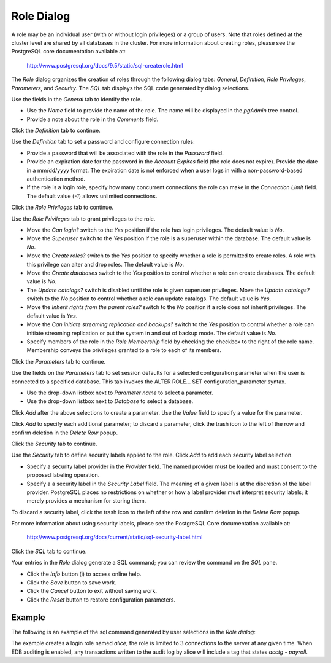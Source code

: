 ***********
Role Dialog
***********

A role may be an individual user (with or without login privileges) or a group of users. Note that roles defined at the cluster level are shared by all databases in the cluster. For more information about creating roles, please see the PostgreSQL core documentation available at:
 
   http://www.postgresql.org/docs/9.5/static/sql-createrole.html

The *Role* dialog organizes the creation of roles through the following dialog tabs: *General*, *Definition*, *Role Privileges*, *Parameters*, and *Security*. The *SQL* tab displays the SQL code generated by dialog selections.

.. image:: images/role_general.png

Use the fields in the *General* tab to identify the role.

* Use the *Name* field to provide the name of the role. The name will be displayed in the *pgAdmin* tree control. 
* Provide a note about the role in the *Comments* field. 

Click the *Definition* tab to continue.

.. image:: images/role_definition.png

Use the *Definition* tab to set a password and configure connection rules:

* Provide a password that will be associated with the role in the *Password* field. 
* Provide an expiration date for the password in the *Account Expires* field (the role does not expire).  Provide the date in a mm/dd/yyyy format. The expiration date is not enforced when a user logs in with a non-password-based authentication method.
* If the role is a login role, specify how many concurrent connections the role can make in the *Connection Limit* field. The default value (*-1*) allows unlimited connections.

Click the *Role Privileges* tab to continue.

.. image:: images/role_privileges.png

Use the *Role Privileges* tab to grant privileges to the role.

* Move the *Can login?* switch to the *Yes* position if the role has login privileges. The default value is *No*.  
* Move the *Superuser* switch to the *Yes* position if the role is a superuser within the database. The default value is *No*.
* Move the *Create roles?* switch to the *Yes* position to specify whether a role is permitted to create roles. A role with this privilege can alter and drop roles. The default value is *No*.
* Move the *Create databases* switch to the *Yes* position to control whether a role can create databases. The default value is *No*.
* The *Update catalogs?* switch is disabled until the role is given superuser privileges. Move the *Update catalogs?* switch to the *No* position to control whether a role can update catalogs. The default value is *Yes*.
* Move the *Inherit rights from the parent roles?* switch to the *No* position if a role does not inherit privileges. The default value is *Yes*.
* Move the *Can initiate streaming replication and backups?* switch to the *Yes* position to control whether a role can initiate streaming replication or put the system in and out of backup mode. The default value is *No*.
* Specify members of the role in the *Role Membership* field by checking the checkbox to the right of the role name. Membership conveys the privileges granted to a role to each of its members. 

Click the *Parameters* tab to continue.

.. image:: images/role_parameters.png

Use the fields on the *Parameters* tab to set session defaults for a selected configuration parameter when the user is connected to a specified database. This tab invokes the ALTER ROLE... SET configuration_parameter syntax.

* Use the drop-down listbox next to *Parameter name* to select a parameter.
* Use the drop-down listbox next to *Database* to select a database.

Click *Add* after the above selections to create a parameter. Use the *Value* field to specify a value for the parameter.

Click *Add* to specify each additional parameter; to discard a parameter, click the trash icon to the left of the row and confirm deletion in the *Delete Row* popup.

Click the *Security* tab to continue. 

.. image:: images/role_security.png

Use the *Security* tab to define security labels applied to the role. Click *Add* to add each security label selection. 

* Specify a security label provider in the *Provider* field. The named provider must be loaded and must consent to the proposed labeling operation.
* Specify a a security label in the *Security Label* field. The meaning of a given label is at the discretion of the label provider. PostgreSQL places no restrictions on whether or how a label provider must interpret security labels; it merely provides a mechanism for storing them. 

To discard a security label, click the trash icon to the left of the row and confirm deletion in the *Delete Row* popup.

For more information about using security labels, please see the PostgreSQL Core documentation available at:

   http://www.postgresql.org/docs/current/static/sql-security-label.html

Click the *SQL* tab to continue.

.. image:: images/role_sql.png

Your entries in the *Role* dialog generate a SQL command; you can review the command on the *SQL* pane.
 
* Click the *Info* button (i) to access online help. 
* Click the *Save* button to save work.
* Click the *Cancel* button to exit without saving work.
* Click the *Reset* button to restore configuration parameters.

Example
=======

The following is an example of the sql command generated by user selections in the *Role dialog*:

.. image:: images/role_sql_example.png

The example creates a login role named *alice*; the role is limited to 3 connections to the server at any given time.  When EDB auditing is enabled, any transactions written to the audit log by alice will include a tag that states *acctg - payroll*.






